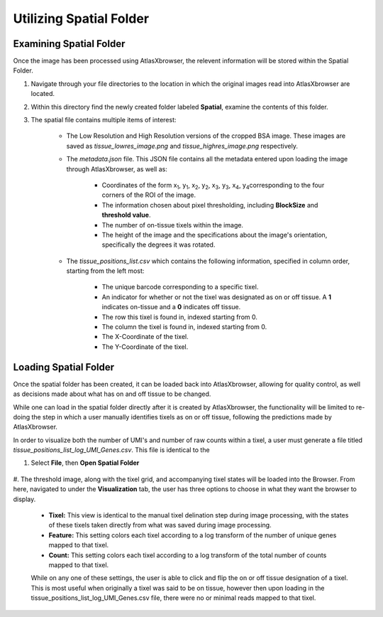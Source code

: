 Utilizing Spatial Folder
____________________________

Examining Spatial Folder
########################
Once the image has been processed using AtlasXbrowser, the relevent information will be stored within the Spatial Folder.

#. Navigate through your file directories to the location in which the original images read into AtlasXbrowser are located.

#. Within this directory find the newly created folder labeled **Spatial**, examine the contents of this folder.

#. The spatial file contains multiple items of interest:

    * The Low Resolution and High Resolution versions of the cropped BSA image. These images are saved as *tissue_lowres_image.png* and *tissue_highres_image.png* respectively.

    * The *metadata.json* file. This JSON file contains all the metadata entered upon loading the image through AtlasXbrowser, as well as:

        * Coordinates of the form x\ :sub:`1`\, y\ :sub:`1`\, x\ :sub:`2`\, y\ :sub:`2`\, x\ :sub:`3`\, y\ :sub:`3`\, x\ :sub:`4`\, y\ :sub:`4`\ corresponding to the four corners of the ROI of the image.

        * The information chosen about pixel thresholding, including **BlockSize** and **threshold value**.

        * The number of on-tissue tixels within the image.

        * The height of the image and the specifications about the image's orientation, specifically the degrees it was rotated.

    * The *tissue_positions_list.csv* which contains the following information, specified in column order, starting from the left most:

        * The unique barcode corresponding to a specific tixel.

        * An indicator for whether or not the tixel was designated as on or off tissue. A **1** indicates on-tissue and a **0** indicates off tissue.

        * The row this tixel is found in, indexed starting from 0.

        * The column the tixel is found in, indexed starting from 0.

        * The X-Coordinate of the tixel.

        * The Y-Coordinate of the tixel.

Loading Spatial Folder
######################

Once the spatial folder has been created, it can be loaded back into AtlasXbrowser, allowing for quality control, as well as 
decisions made about what has on and off tissue to be changed.

While one can load in the spatial folder directly after it is created by AtlasXbrowser, the functionality will be limited to
re-doing the step in which a user manually identifies tixels as on or off tissue, following the predictions made by AtlasXbrowser.

In order to visualize both the number of UMI's and number of raw counts within a tixel, a user must generate a file titled
*tissue_positions_list_log_UMI_Genes.csv*. This file is identical to the 


#. Select **File**, then **Open Spatial Folder**

    .. image:: /images/OpeningSpatialFolder.png

#. The threshold image, along with the tixel grid, and accompanying tixel states will be loaded into the Browser.
From here, navigated to under the **Visualization** tab, the user has three options to choose in what they want the browser
to display.

    * **Tixel:** This view is identical to the manual tixel delination step during image processing, with the states of these tixels taken directly from what was saved during image processing.

    * **Feature:** This setting colors each tixel according to a log transform of the number of unique genes mapped to that tixel.

    * **Count:** This setting colors each tixel according to a log transform of the total number of counts mapped to that tixel.

    While on any one of these settings, the user is able to click and flip the on or off tissue designation of a tixel.
    This is most useful when originally a tixel was said to be on tissue, however then upon loading in the tissue_positions_list_log_UMI_Genes.csv file,
    there were no or minimal reads mapped to that tixel.




